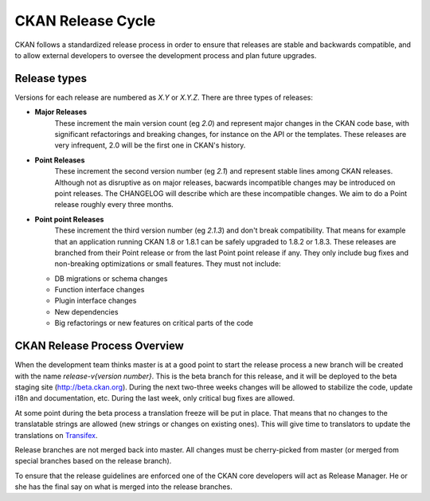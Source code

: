 CKAN Release Cycle
==================

CKAN follows a standardized release process in order to ensure that releases
are stable and backwards compatible, and to allow external developers to
oversee the development process and plan future upgrades.

Release types
-------------

Versions for each release are numbered as *X.Y* or *X.Y.Z*. There are three
types of releases:

* **Major Releases**
    These increment the main version count (eg *2.0*) and
    represent major changes in the CKAN code base, with significant refactorings
    and breaking changes, for instance on the API or the templates. These releases
    are very infrequent, 2.0 will be the first one in CKAN's history.

* **Point Releases**
    These increment the second version number (eg *2.1*) and
    represent stable lines among CKAN releases. Although not as disruptive as on
    major releases, bacwards incompatible changes may be introduced on point
    releases. The CHANGELOG will describe which are these incompatible changes.
    We aim to do a Point release roughly every three months.

* **Point point Releases**
    These increment the third version number (eg *2.1.3*)
    and don't break compatibility. That means for example that an application
    running CKAN 1.8 or 1.8.1 can be safely upgraded to 1.8.2 or 1.8.3. These
    releases are branched from their Point release or from the last Point point
    release if any. They only include bug fixes and non-breaking optimizations or
    small features. They must not include:

  - DB migrations or schema changes
  - Function interface changes
  - Plugin interface changes
  - New dependencies
  - Big refactorings or new features on critical parts of the code


CKAN Release Process Overview
-----------------------------

When the development team thinks master is at a good point to start the
release process a new branch will be created with the name `release-v{version
number}`. This is the beta branch for this release, and it will be deployed to
the beta staging site (http://beta.ckan.org). During the next two-three weeks
changes will be allowed to stabilize the code, update i18n and documentation,
etc. During the last week, only critical bug fixes are allowed.

At some point during the beta process a translation freeze will be put in
place. That means that no changes to the translatable strings are allowed (new
strings or changes on existing ones). This will give time to translators to
update the translations on Transifex_.

Release branches are not merged back into master. All changes must be
cherry-picked from master (or merged from special branches based on the release
branch).

To ensure that the release guidelines are enforced one of the CKAN core
developers will act as Release Manager. He or she has the final say on what is
merged into the release branches.

.. _Transifex: https://www.transifex.com/projects/p/ckan
